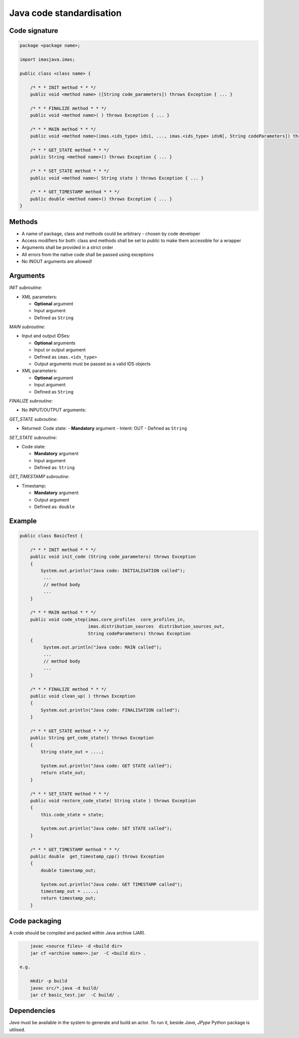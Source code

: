 ############################################################
Java code standardisation
############################################################

Code signature
########################

.. code-block::

    package <package name>;

    import imasjava.imas;

    public class <class name> {

        /* * * INIT method * * */
        public void <method name> ([String code_parameters]) throws Exception { ... }

        /* * * FINALIZE method * * */
        public void <method name>( ) throws Exception { ... }

        /* * * MAIN method * * */
        public void <method name>(imas.<ids_type> ids1, ..., imas.<ids_type> idsN[, String codeParameters]) throws Exception { ... }

        /* * * GET_STATE method * * */
        public String <method name>() throws Exception { ... }

        /* * * SET_STATE method * * */
        public void <method name>( String state ) throws Exception { ... }

        /* * * GET_TIMESTAMP method * * */
        public double <method name>() throws Exception { ... }
    }


Methods
########################

-  A name of package, class and methods could be arbitrary - chosen by code developer
-  Access modifiers for both: class and methods shall be set to `public` to make them accessible for a wrapper
-  Arguments shall be provided in a strict order
-  All errors from the native code shall be passed using exceptions
-  No INOUT arguments are allowed!

Arguments
########################

*INIT subroutine:*

-  XML parameters:

   -  **Optional**  argument
   -  Input argument
   -  Defined as   ``String``

*MAIN subroutine:*

-  Input and output IDSes:

   -  **Optional** arguments
   -  Input or output argument
   -  Defined as ``imas.<ids_type>``
   -  Output arguments must be passed as a valid IDS objects

-  XML parameters:

   -  **Optional** argument
   -  Input argument
   -  Defined as ``String``

*FINALIZE subroutine:*

-  No INPUT/OUTPUT arguments:

*GET_STATE subroutine:*

-  Returned: Code state:
   -  **Mandatory**  argument
   -  Intent: OUT
   -  Defined as ``String``

*SET_STATE subroutine:*

-  Code state:

   -  **Mandatory**  argument
   -  Input argument
   -  Defined as: ``String``


*GET_TIMESTAMP subroutine:*

-  Timestamp:

   -  **Mandatory**  argument
   -  Output argument
   -  Defined as: ``double``



Example
########################

.. code-block:: java

    public class BasicTest {

        /* * * INIT method * * */
        public void init_code (String code_parameters) throws Exception
        {
            System.out.println("Java code: INITIALISATION called");
             ...
             // method body
             ...
        }

        /* * * MAIN method * * */
        public void code_step(imas.core_profiles  core_profiles_in,
                              imas.distribution_sources  distribution_sources_out,
                              String codeParameters) throws Exception
        {
             System.out.println("Java code: MAIN called");
             ...
             // method body
             ...
        }

        /* * * FINALIZE method * * */
        public void clean_up( ) throws Exception
        {
            System.out.println("Java code: FINALISATION called");
        }

        /* * * GET_STATE method * * */
        public String get_code_state() throws Exception
        {
            String state_out = ....;

            System.out.println("Java code: GET STATE called");
            return state_out;
        }

        /* * * SET_STATE method * * */
        public void restore_code_state( String state ) throws Exception
        {
            this.code_state = state;

            System.out.println("Java code: SET STATE called");
        }

        /* * * GET_TIMESTAMP method * * */
        public double  get_timestamp_cpp() throws Exception
        {
            double timestamp_out;

            System.out.println("Java code: GET TIMESTAMP called");
            timestamp_out = .....;
            return timestamp_out;
        }




Code packaging
################
A code should be compiled and packed within Java archive (JAR).

.. code-block:: console

	javac <source files> -d <build dir>
	jar cf <archive name>>.jar  -C <build dir> .

    e.g.

	mkdir -p build
	javac src/*.java -d build/
	jar cf basic_test.jar  -C build/ .

Dependencies
################
*Java* must be available in the system to generate and build an actor.
To run it, beside *Java*, *JPype* Python package is utilised.

